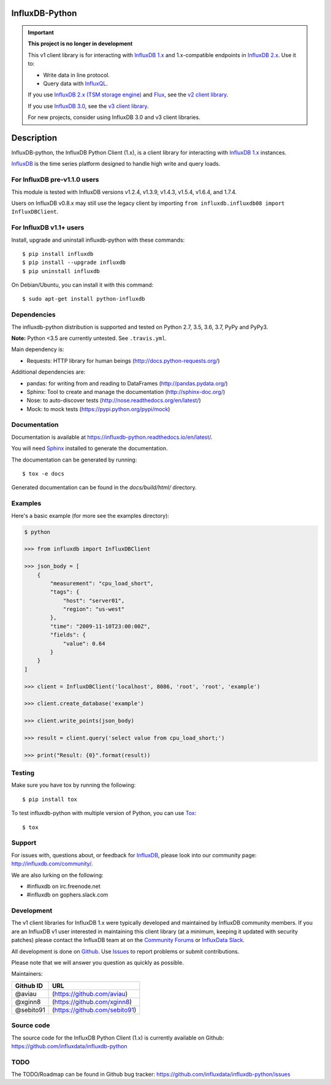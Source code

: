 InfluxDB-Python
===============

.. image:: https://travis-ci.org/influxdata/influxdb-python.svg?branch=master
    :target: https://travis-ci.org/influxdata/influxdb-python
.. image:: https://readthedocs.org/projects/influxdb-python/badge/?version=latest&style
    :target: http://influxdb-python.readthedocs.org/
    :alt: Documentation Status

.. image:: https://img.shields.io/coveralls/influxdata/influxdb-python.svg
  :target: https://coveralls.io/r/influxdata/influxdb-python
  :alt: Coverage

.. image:: https://img.shields.io/pypi/v/influxdb.svg
   :target: https://pypi.python.org/pypi/influxdb
   :alt: PyPI Status


.. important::

   **This project is no longer in development**
   
   This v1 client library is for interacting with `InfluxDB 1.x <https://docs.influxdata.com/influxdb/v1/>`_ and 1.x-compatible endpoints in `InfluxDB 2.x <https://docs.influxdata.com/influxdb/v2/>`_.
   Use it to:
   
   - Write data in line protocol.
   - Query data with `InfluxQL <https://docs.influxdata.com/influxdb/v1/query_language/>`_.

   If you use `InfluxDB 2.x (TSM storage engine) <https://docs.influxdata.com/influxdb/v2/>`_ and `Flux <https://docs.influxdata.com/flux/v0/>`_, see the `v2 client library <https://github.com/influxdata/influxdb-client-python>`_.

   If you use `InfluxDB 3.0 <https://www.influxdata.com/get-influxdb/>`_, see the `v3 client library <https://github.com/influxdata/influxdb3-python>`_.

   For new projects, consider using InfluxDB 3.0 and v3 client libraries.

Description
===========

InfluxDB-python, the InfluxDB Python Client (1.x), is a client library for interacting with `InfluxDB 1.x <https://docs.influxdata.com/influxdb/v1/>`_ instances.

.. _readme-about:

`InfluxDB`_ is the time series platform designed to handle high write and query loads.


.. _installation:


For InfluxDB pre-v1.1.0 users
-----------------------------

This module is tested with InfluxDB versions v1.2.4, v1.3.9, v1.4.3, v1.5.4, v1.6.4, and 1.7.4.

Users on InfluxDB v0.8.x may still use the legacy client by importing ``from influxdb.influxdb08 import InfluxDBClient``.

For InfluxDB v1.1+ users
------------------------

Install, upgrade and uninstall influxdb-python with these commands::

    $ pip install influxdb
    $ pip install --upgrade influxdb
    $ pip uninstall influxdb

On Debian/Ubuntu, you can install it with this command::

    $ sudo apt-get install python-influxdb

Dependencies
------------

The influxdb-python distribution is supported and tested on Python 2.7, 3.5, 3.6, 3.7, PyPy and PyPy3.

**Note:** Python <3.5 are currently untested. See ``.travis.yml``.

Main dependency is:

- Requests: HTTP library for human beings (http://docs.python-requests.org/)


Additional dependencies are:

- pandas: for writing from and reading to DataFrames (http://pandas.pydata.org/)
- Sphinx: Tool to create and manage the documentation (http://sphinx-doc.org/)
- Nose: to auto-discover tests (http://nose.readthedocs.org/en/latest/)
- Mock: to mock tests (https://pypi.python.org/pypi/mock)


Documentation
-------------

Documentation is available at https://influxdb-python.readthedocs.io/en/latest/.

You will need Sphinx_ installed to generate the documentation.

The documentation can be generated by running::

    $ tox -e docs


Generated documentation can be found in the *docs/build/html/* directory.


Examples
--------

Here's a basic example (for more see the examples directory):

.. code-block:: python

    $ python

    >>> from influxdb import InfluxDBClient

    >>> json_body = [
        {
            "measurement": "cpu_load_short",
            "tags": {
                "host": "server01",
                "region": "us-west"
            },
            "time": "2009-11-10T23:00:00Z",
            "fields": {
                "value": 0.64
            }
        }
    ]

    >>> client = InfluxDBClient('localhost', 8086, 'root', 'root', 'example')

    >>> client.create_database('example')

    >>> client.write_points(json_body)

    >>> result = client.query('select value from cpu_load_short;')

    >>> print("Result: {0}".format(result))


Testing
-------

Make sure you have tox by running the following::

    $ pip install tox

To test influxdb-python with multiple version of Python, you can use Tox_::

    $ tox


Support
-------

For issues with, questions about, or feedback for InfluxDB_, please look into
our community page: http://influxdb.com/community/.

We are also lurking on the following:

- #influxdb on irc.freenode.net
- #influxdb on gophers.slack.com


Development
-----------

The v1 client libraries for InfluxDB 1.x were typically developed and maintained by InfluxDB community members. If you are an InfluxDB v1 user interested in maintaining this client library (at a minimum, keeping it updated with security patches) please contact the InfluxDB team at on the `Community Forums <https://community.influxdata.com/>`_ or
`InfluxData Slack <https://influxdata.com/slack>`_.

All development is done on Github_. Use Issues_ to report
problems or submit contributions.

.. _Github: https://github.com/influxdb/influxdb-python/
.. _Issues: https://github.com/influxdb/influxdb-python/issues

Please note that we will answer you question as quickly as possible.

Maintainers:

+-----------+-------------------------------+
| Github ID | URL                           |
+===========+===============================+
| @aviau    | (https://github.com/aviau)    |
+-----------+-------------------------------+
| @xginn8   | (https://github.com/xginn8)   |
+-----------+-------------------------------+
| @sebito91 | (https://github.com/sebito91) |
+-----------+-------------------------------+

Source code
-----------

The source code for the InfluxDB Python Client (1.x) is currently available on Github: https://github.com/influxdata/influxdb-python


TODO
----

The TODO/Roadmap can be found in Github bug tracker: https://github.com/influxdata/influxdb-python/issues


.. _InfluxDB: https://influxdata.com/
.. _Sphinx: http://sphinx.pocoo.org/
.. _Tox: https://tox.readthedocs.org
